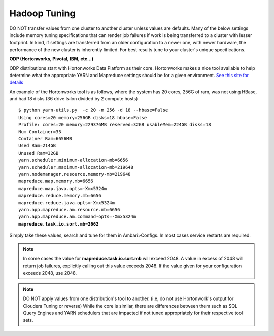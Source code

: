 Hadoop Tuning
-------------

DO NOT transfer values from one cluster to another cluster unless values are defaults.
Many of the below settings include memory tuning specifications that can render job failures if
work is being transferred to a cluster with lesser footprint.  In kind, if settings are transferred from an older
configuration to a newer one, with newer hardware, the performance of the new cluster is inherently limited.  For
best results tune to your cluster's unique specifications.

**ODP (Hortonworks, Pivotal, IBM, etc...)**

ODP distributions start with Hortonworks Data Platform as their core.  Hortonworks makes
a nice tool available to help determine what the appropriate YARN and Mapreduce settings should
be for a given environment.  `See this site for details <http://docs.hortonworks.com/HDPDocuments/HDP2/HDP-2.3.2/bk_installing_manually_book/content/determine-hdp-memory-config.html>`_

An example of the Hortonworks tool is as follows, where the system has 20 cores, 256G of ram,
was not using HBase, and had 18 disks (36 drive Isilon divided by 2 compute hosts)

.. parsed-literal::
  $ python yarn-utils.py  -c 20 -m 256 -d 18 --hbase=False
  Using cores=20 memory=256GB disks=18 hbase=False
  Profile: cores=20 memory=229376MB reserved=32GB usableMem=224GB disks=18
  Num Container=33
  Container Ram=6656MB
  Used Ram=214GB
  Unused Ram=32GB
  yarn.scheduler.minimum-allocation-mb=6656
  yarn.scheduler.maximum-allocation-mb=219648
  yarn.nodemanager.resource.memory-mb=219648
  mapreduce.map.memory.mb=6656
  mapreduce.map.java.opts=-Xmx5324m
  mapreduce.reduce.memory.mb=6656
  mapreduce.reduce.java.opts=-Xmx5324m
  yarn.app.mapreduce.am.resource.mb=6656
  yarn.app.mapreduce.am.command-opts=-Xmx5324m
  **mapreduce.task.io.sort.mb=2662**

Simply take these values, search and tune for them in Ambari>Configs.  In most cases
service restarts are required.

.. note::
  In some cases the value for **mapreduce.task.io.sort.mb** will exceed 2048.  A value
  in excess of 2048 will return job failures, explicitly calling out this value exceeds 2048.  If
  the value given for your configuration exceeds 2048, use 2048.

.. note::
  DO NOT apply values from one distribution's tool to another.  (i.e, do not use Hortonwork's output for Cloudera Tuning or reverse)
  While the core is similar, there are differences between them such as SQL Query Engines and YARN schedulers that are impacted if not tuned
  appropriately for their respective tool sets.
